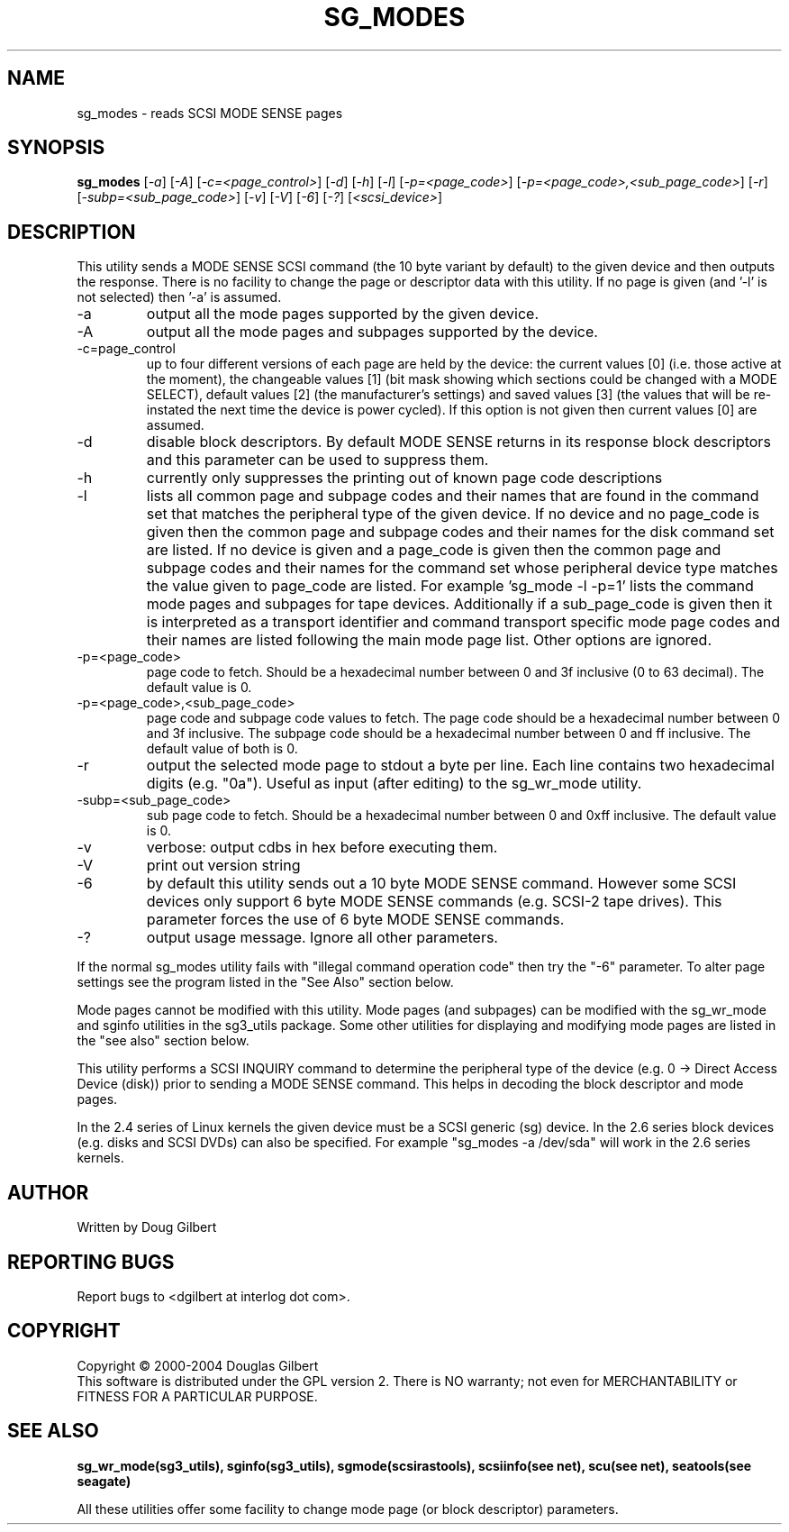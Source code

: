 .TH SG_MODES "8" "December 2004" "sg3_utils-1.12" SG3_UTILS
.SH NAME
sg_modes \- reads SCSI MODE SENSE pages
.SH SYNOPSIS
.B sg_modes
[\fI-a\fR] [\fI-A\fR] [\fI-c=<page_control>\fR] [\fI-d\fR] [\fI-h\fR]
[\fI-l\fR] [\fI-p=<page_code>\fR] [\fI-p=<page_code>,<sub_page_code>\fR]
[\fI-r\fR] [\fI-subp=<sub_page_code>\fR] [\fI-v\fR] [\fI-V\fR] [\fI-6\fR]
[\fI-?\fR] [\fI<scsi_device>\fR]
.SH DESCRIPTION
.\" Add any additional description here
.PP
This utility sends a MODE SENSE SCSI command (the 10 byte variant
by default) to the given device and then outputs the response. There
is no facility to change the page or descriptor data with this utility.
If no page is given (and '-l' is not selected) then '-a' is assumed.
.TP
-a
output all the mode pages supported by the given device.
.TP
-A
output all the mode pages and subpages supported by the device.
.TP
-c=page_control
up to four different versions of each page are held by the device:
the current values [0] (i.e. those active at the moment), the changeable
values [1] (bit mask showing which sections could be changed with a MODE
SELECT), default values [2] (the manufacturer's settings) and saved
values [3] (the values that will be re-instated the next time the device
is power cycled). If this option is not given then current values [0]
are assumed.
.TP
-d
disable block descriptors. By default MODE SENSE returns in its response
block descriptors and this parameter can be used to suppress them.
.TP
-h
currently only suppresses the printing out of known page code descriptions
.TP
-l
lists all common page and subpage codes and their names that are found in
the command set that matches the peripheral type of the given device.
If no device and no page_code is given then the common page and
subpage codes and their names for the disk command set are listed.
If no device is given and a page_code is given then the common page and
subpage codes and their names for the command set whose peripheral device
type matches the value given to page_code are listed. For
example 'sg_mode -l -p=1' lists the command mode pages and subpages for tape
devices. Additionally if a sub_page_code is given then it is interpreted as
a transport identifier and command transport specific mode page codes and
their names are listed following the main mode page list.
Other options are ignored.
.TP
-p=<page_code>
page code to fetch. Should be a hexadecimal number between 0 and 3f
inclusive (0 to 63 decimal). The default value is 0.
.TP
-p=<page_code>,<sub_page_code>
page code and subpage code values to fetch. The page code should be a
hexadecimal number between 0 and 3f inclusive. The subpage code should
be a hexadecimal number between 0 and ff inclusive. The default value
of both is 0.
.TP
-r
output the selected mode page to stdout a byte per line. Each line contains
two hexadecimal digits (e.g. "0a"). Useful as input (after editing) to
the sg_wr_mode utility.
.TP
-subp=<sub_page_code>
sub page code to fetch. Should be a hexadecimal number between 0 and 
0xff inclusive. The default value is 0.
.TP
-v
verbose: output cdbs in hex before executing them.
.TP
-V
print out version string
.TP
-6
by default this utility sends out a 10 byte MODE SENSE command. However
some SCSI devices only support 6 byte MODE SENSE commands (e.g. SCSI-2
tape drives). This parameter forces the use of 6 byte MODE SENSE commands.
.TP
-?
output usage message. Ignore all other parameters.
.PP
If the normal sg_modes utility fails with "illegal command
operation code" then try the "-6" parameter. To alter page settings
see the program listed in the "See Also" section below.
.PP
Mode pages cannot be modified with this utility. Mode pages (and subpages)
can be modified with the sg_wr_mode and sginfo utilities in the sg3_utils
package. Some other utilities for displaying and modifying mode pages are
listed in the "see also" section below.
.PP
This utility performs a SCSI INQUIRY command to determine the peripheral
type of the device (e.g. 0 -> Direct Access Device (disk)) prior to
sending a MODE SENSE command. This helps in decoding the block
descriptor and mode pages.
.PP
In the 2.4 series of Linux kernels the given device must be
a SCSI generic (sg) device. In the 2.6 series block devices (e.g. disks
and SCSI DVDs) can also be specified. For example "sg_modes -a /dev/sda"
will work in the 2.6 series kernels.
.SH AUTHOR
Written by Doug Gilbert
.SH "REPORTING BUGS"
Report bugs to <dgilbert at interlog dot com>.
.SH COPYRIGHT
Copyright \(co 2000-2004 Douglas Gilbert
.br
This software is distributed under the GPL version 2. There is NO
warranty; not even for MERCHANTABILITY or FITNESS FOR A PARTICULAR PURPOSE.
.SH "SEE ALSO"
.B sg_wr_mode(sg3_utils), sginfo(sg3_utils), sgmode(scsirastools),
.B scsiinfo(see net), scu(see net), seatools(see seagate)
.PP
All these utilities offer some facility to change mode page (or block
descriptor) parameters.
